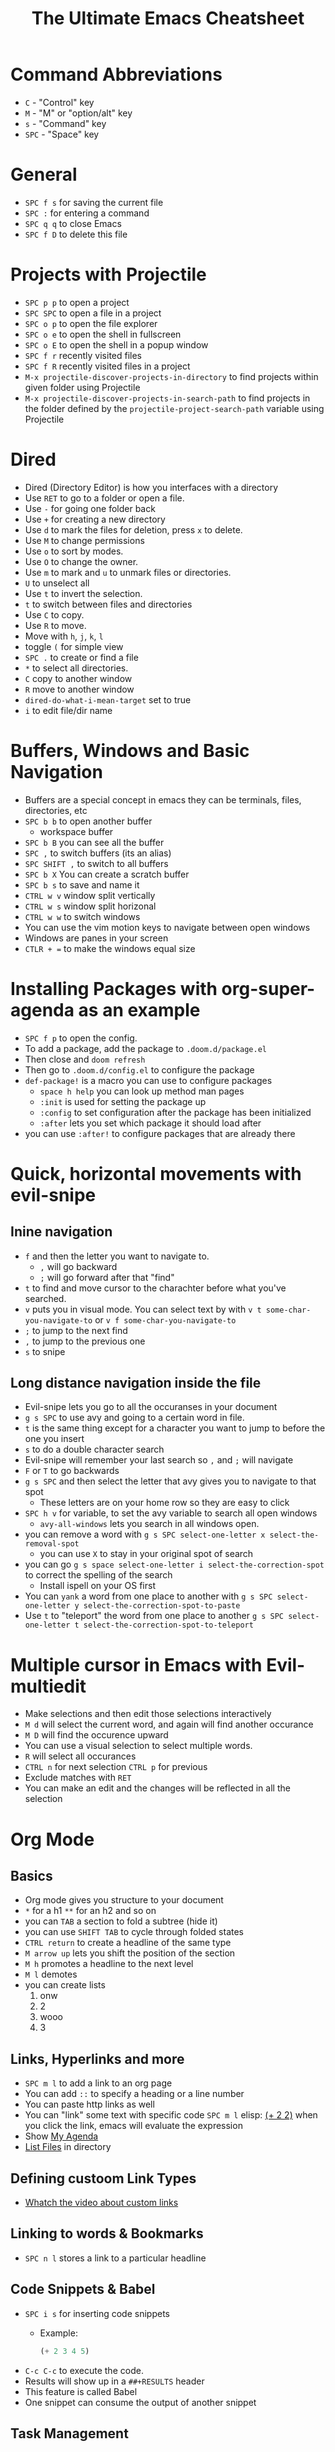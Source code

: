 #+TITLE: The Ultimate Emacs Cheatsheet
* Command Abbreviations
- =C= - "Control" key
- =M= - "M" or "option/alt" key
- =s= - "Command" key
- =SPC= - "Space" key
* General
- =SPC f s= for saving the current file
- =SPC := for entering a command
- =SPC q q= to close Emacs
- =SPC f D= to delete this file
* Projects with Projectile
- =SPC p p= to open a project
- =SPC SPC= to open a file in a project
- =SPC o p= to open the file explorer
- =SPC o e= to open the shell in fullscreen
- =SPC o E= to open the shell in a popup window
- =SPC f r= recently visited files
- =SPC f R= recently visited files in a project
- =M-x projectile-discover-projects-in-directory= to find projects
  within given folder using Projectile
- =M-x projectile-discover-projects-in-search-path= to find projects in
  the folder defined by the =projectile-project-search-path= variable
  using Projectile
* Dired
- Dired (Directory Editor) is how you interfaces with a directory
- Use =RET= to go to a folder or open a file.
- Use =-= for going one folder back
- Use =+= for creating a new directory
- Use =d= to mark the files for deletion, press =x= to delete.
- Use =M= to change permissions
- Use =o= to sort by modes.
- Use =O= to change the owner.
- Use =m= to mark and =u= to unmark files or directories.
- =U= to unselect all
- Use =t= to invert the selection.
- =t= to switch between files and directories
- Use =C= to copy.
- Use =R= to move.
- Move with =h=, =j=, =k=, =l=
- toggle =(= for simple view
- =SPC .= to create or find a file
- =*= to select all directories.
- =C= copy to another window
- =R= move to another window
- =dired-do-what-i-mean-target= set to true
- =i= to edit file/dir name
* Buffers, Windows and Basic Navigation
- Buffers are a special concept in emacs they can be terminals, files,
  directories, etc
- =SPC b b= to open another buffer
  - workspace buffer
- =SPC b B= you can see all the buffer
- =SPC ,= to switch buffers (its an alias)
- =SPC SHIFT ,= to switch to all buffers
- =SPC b X= You can create a scratch buffer
- =SPC b s= to save and name it
- =CTRL w v= window split vertically
- =CTRL w s= window split horizonal
- =CTRL w w= to switch windows
- You can use the vim motion keys to navigate between open windows
- Windows are panes in your screen
- =CTLR + == to make the windows equal size
* Installing Packages with org-super-agenda as an example
- =SPC f p= to open the config.
- To add a package, add the package to =.doom.d/package.el=
- Then close and =doom refresh=
- Then go to =.doom.d/config.el= to configure the package
- =def-package!= is a macro you can use to configure packages
  - =space h help= you can look up method man pages
  - =:init= is used for setting the package up
  - =:config= to set configuration after the package has been
    initialized
  - =:after= lets you set which package it should load after
- you can use =:after!= to configure packages that are already there
* Quick, horizontal movements with evil-snipe
** Inine navigation
- =f= and then the letter you want to navigate to.
  + =,= will go backward
  + =;= will go forward after that "find"
- =t= to find and move cursor to the charachter before what you've searched.
- =v= puts you in visual mode. You can select text by with =v t some-char-you-navigate-to= or =v f some-char-you-navigate-to=
- =;= to jump to the next find
- =,= to jump to the previous one
- =s= to snipe
** Long distance navigation inside the file
- Evil-snipe lets you go to all the occuranses in your document
- =g s SPC= to use avy and going to a certain word in file.
- =t= is the same thing except for a character you want to jump to before the one you insert
- =s= to do a double character search
- Evil-snipe will remember your last search so =,= and =;= will navigate
- =F= or =T= to go backwards
- =g s SPC= and then select the letter that avy gives you to navigate to that spot
  - These letters are on your home row so they are easy to click
- =SPC h v= for variable, to set the avy variable to search all open
  windows
  + =avy-all-windows= lets you search in all windows open.
- you can remove a word with
  =g s SPC select-one-letter x select-the-removal-spot=
  + you can use =X= to stay in your original spot of search
- you can go =g s space select-one-letter i select-the-correction-spot=
  to correct the spelling of the search
  - Install ispell on your OS first
- You can =yank= a word from one place to another with
  =g s SPC select-one-letter y select-the-correction-spot-to-paste=
- Use =t= to "teleport" the word from one place to another
  =g s SPC select-one-letter t select-the-correction-spot-to-teleport=
* Multiple cursor in Emacs with Evil-multiedit
- Make selections and then edit those selections interactively
- =M d= will select the current word, and again will find another
  occurance
- =M D= will find the occurence upward
- You can use a visual selection to select multiple words.
- =R= will select all occurances
- =CTRL n= for next selection =CTRL p= for previous
- Exclude matches with =RET=
- You can make an edit and the changes will be reflected in all the
  selection
* Org Mode
** Basics
- Org mode gives you structure to your document
- =*= for a h1 =**= for an h2 and so on
- you can =TAB= a section to fold a subtree (hide it)
- you can use =SHIFT TAB= to cycle through folded states
- =CTRL return= to create a headline of the same type
- =M arrow up= lets you shift the position of the section
- =M h= promotes a headline to the next level
- =M l= demotes
- you can create lists
  1. onw
  2. 2
  3. wooo
  4. 3
** Links, Hyperlinks and more
- =SPC m l= to add a link to an org page
- You can add =::= to specify a heading or a line number
- You can paste http links as well
- You can "link" some text with specific code =SPC m l= elisp: [[elisp:(+ 2 2)][(+ 2 2)]] when you click the link, emacs will evaluate the expression
- Show [[elisp:org-agenda][My Agenda]]
- [[shell:ls][List Files]] in directory
** Defining custoom Link Types
- [[https://youtube.com/watch?v=Febe4lUK5G4][Whatch the video about custom links]]
** Linking to words & Bookmarks
- =SPC n l= stores a link to a particular headline
** Code Snippets & Babel
- =SPC i s= for inserting code snippets
  + Example:
   #+begin_src emacs-lisp :tangle yes
  (+ 2 3 4 5)
   #+end_src
- =C-c C-c= to execute the code.
- Results will show up in a =##+RESULTS= header
- This feature is called Babel
- One snippet can consume the output of another snippet
** Task Management
- Create a task by prefixing any heading with =TODO=
- =DONE= means the task is done
- You can create your custom key words by changing this variable: =org-todo-keywords=
  - remember you can get to your variables through =SPC h v= (M-x counsel-describe-variable)
  - These values are already set in Doom:
    #+BEGIN_EXAMPLE
           ((sequence "TODO(t)" "PROJ(p)" "STRT(s)" "WAIT(w)" "HOLD(h)" "|" "DONE(d)" "KILL(k)")
        (sequence "[ ](T)" "[-](S)" "[?](W)" "|" "[X](D)"))
    #+END_EXAMPLE
- =SPC m t= to change a status of a todo
- =SHIFT left= and =SHIFT right= can be used to change the status of a todo as well.
- If you finish a task with a command, org mode will add a date that you "closed" the task.
- =SPC o a t= to open the agenda -> todo list
- =q= to quit
- =org-agenda-files= is a variable you can set to filter which files agenda searches for todos in.

*** Priorities for Tasks
- =SHIFT up= and =SHIFT down= will toggle the priority of tasks

*** TODO buy strawberries
- =org-fancy-priorities= gives you fancy looking priorities

*** Marking Tasks with Tags
- Tags can be attached to any headlines
- =SPC m q= to tag a headline
- Example:
  - TODO play more games :fun:
- Tags are hierarchical so nested headings will be tagged with the
  parent header tag
- =org-tag-sparce-tree= will search for headings that only have a specific
  tag
** Lists
- Two types of lists, ordered and unordered lists
  - =SHIFT right= and =SHIFT left= can be used to change the type of lists.
- You can also change an unorded list by changing the first item to 1. and then typing =C-c C-c= and vice verca.
** Checkboxes
- [ ] This is still todo
- [-] This is in progress
- [x] This is a done task
*** You can see how many are done with a "cookie" [1/2]
- [-] Task 1
- [x] Task 2
- You can do this by adding [/] to the heading and pressing =C-c C-c=
- You can't assign a tag or a priority

* Magit
- magit is configured for you
- =SPC g g= to show Magit status Page
- most commands are done from the status page
- press =?= to see what you can do
- =git add -p= lets you stage in hunks
- Open and close with the =TAB=
- Open diff view for a file with =TAB=
- =s= to stage a change
- =u= to undo a change
- =c= to commit
- =b s= for branch and spinoff to create another branch, rewinding the
  commits you made to master
- =b b= to switch branches

** Git Commit Flow in More Detail
- =t t= to create a tag, default place is the commit you are currently
  selecting
- =V= to select a change in a diff and =x= to discard that change.
- =s= to stage
- =c= to commit, you can =q= to quit the commit screen
- =P= to push and then =p= to your remote or =u= to a another remote
** Magit with Forge for Issuing Pull Requests - Emacs
- Forge is installed in emacs doom
- =@= for forge
- Set up forge with =M x forge-pull=
  - the first time you will get a token from github
- =@ c p= to create a pull request with forge
  - select the base branch
  - then select the target branch
  - then provide a short description
  - =CTRL c CTRL c= to finish the pull request
- Now there will be a =pull requests= tab
* Terminal
- Set up vterm in your init.el file.
- =SPC o T= for opening vterm
* File Tree
- Set up neotree in your init.el file.
- =SPC o p= for neotree
* Others
- =C-c C-z= to insert a note for a heading.
:LOGBOOK:
- Note taken on [2020-12-18 Fri 21:52] \\
  Like this!
:END:
- =C-c C-c= to insert a tag for a heading.
* Capturing
- =SPC X= to capture (the new thing gets caputured to a single file but that's fine since we can easily refile it.)
- =SPC m r r= to refile
[[https://www.youtube.com/watch?v=BRqjaN4-gGQ&list=PLhXZp00uXBk4np17N39WvB80zgxlZfVwj&index=10][Link to youtube video series]]
* What to learn [0/12]
- [ ] Org-journal
- [ ] Dragndrop
- [ ] present
- [ ] pretty
- [ ] org-roam
- [ ] org-brain
- [ ] abbrev-mode
- [ ] Deft
- [ ] Org-super-agenda
- [ ] doct (Declarative Org Capture Templates)
- [ ] graphviz-dot-mode
